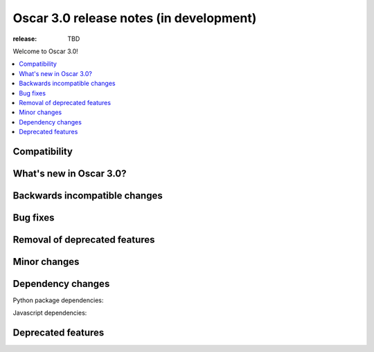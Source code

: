 ========================================
Oscar 3.0 release notes (in development)
========================================

:release: TBD

Welcome to Oscar 3.0!

.. contents::
    :local:
    :depth: 1

.. _compatibility_of_3.0:

Compatibility
~~~~~~~~~~~~~


.. _new_in_3.0:

What's new in Oscar 3.0?
~~~~~~~~~~~~~~~~~~~~~~~~


Backwards incompatible changes
~~~~~~~~~~~~~~~~~~~~~~~~~~~~~~


Bug fixes
~~~~~~~~~


Removal of deprecated features
~~~~~~~~~~~~~~~~~~~~~~~~~~~~~~


Minor changes
~~~~~~~~~~~~~


Dependency changes
~~~~~~~~~~~~~~~~~~

Python package dependencies:


Javascript dependencies:


.. _deprecated_features_in_2.0:

Deprecated features
~~~~~~~~~~~~~~~~~~~
